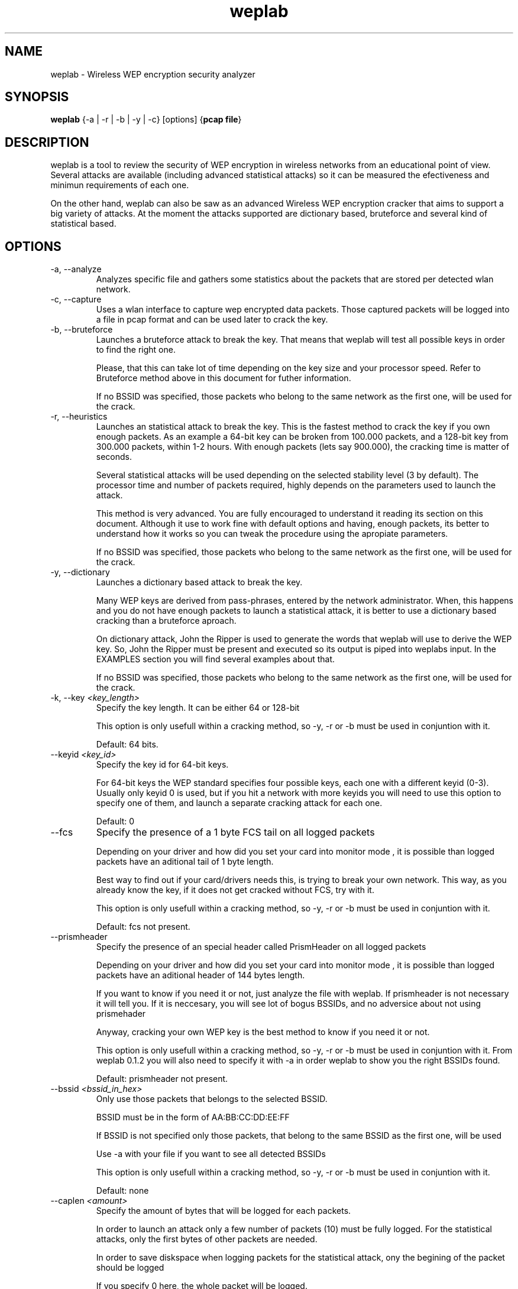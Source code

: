 .TH weplab 1   
.SH NAME
weplab \- Wireless WEP encryption security analyzer
.SH SYNOPSIS
\fBweplab\fR {\-a | \-r | \-b | \-y | \-c} [options] {\fBpcap file\fR}
.SH DESCRIPTION
weplab is a tool to review the security of WEP 
encryption in wireless networks from an educational point of view. 
Several attacks are available (including advanced statistical attacks)
so it can be measured the efectiveness and minimun requirements of
each one.
.PP
On the other hand, weplab can also be saw as 
an advanced Wireless WEP encryption cracker that aims to support a big variety
of attacks. At the moment the attacks supported are dictionary based, 
bruteforce and several kind of statistical based.
.SH OPTIONS
.TP 
\-a, \-\-analyze 
Analyzes specific file and gathers some statistics 
about the packets that are stored per detected wlan network.
.TP 
\-c, \-\-capture 
Uses a wlan interface to capture wep encrypted data packets.
Those captured packets will be logged into a file in pcap format and can be
used later to crack the key. 
.TP 
\-b, \-\-bruteforce 
Launches a bruteforce attack to break the key. That means
that weplab will test all possible keys in order to 
find the right one. 

Please, that this can take lot of time depending on the key size and your
processor speed. Refer to Bruteforce method above in this document for futher
information.

If no BSSID was specified, those packets who belong to the same network 
as the first one, will be used for the crack.
.TP 
\-r, \-\-heuristics 
Launches an statistical attack to break the key. This is the 
fastest method to crack the key if you own enough packets. As an example a
64\-bit key can be broken from 100.000 packets, and a 128\-bit key from 300.000
packets, within 1\-2 hours. With enough packets (lets say 900.000), the cracking
time is matter of seconds. 

Several statistical attacks will be used depending on the selected
stability level (3 by default). The processor time and number of packets 
required, highly depends on the parameters used to launch the attack.

This method is very advanced. You are fully encouraged to understand it
reading its section on this document. Although it use to work fine with default
options and having, enough packets, its better to understand how it works so 
you can tweak the procedure using the apropiate parameters.

If no BSSID was specified, those packets who belong to the same network 
as the first one, will be used for the crack.
.TP 
\-y, \-\-dictionary 
Launches a dictionary based attack to break the key.

Many WEP keys are derived from pass\-phrases, entered by the network
administrator. When, this happens and you do not have enough packets to 
launch a statistical attack, it is better to use a dictionary based cracking
than a bruteforce aproach.

On dictionary attack, John the Ripper is used to generate the words that 
weplab will use to derive the WEP key. So, John the Ripper must be present and
executed so its output is piped into weplabs input. In the EXAMPLES section
you will find several examples about that.

If no BSSID was specified, those packets who belong to the same network 
as the first one, will be used for the crack.
.TP 
\-k, \-\-key \fI<key_length>\fR
Specify the key length. It can be either 64 or 128\-bit

This option is only usefull within a cracking method, so \-y, \-r or \-b
must be used in conjuntion with it.

Default: 64 bits.
.TP 
\-\-keyid \fI<key_id>\fR
Specify the key id for 64\-bit keys.

For 64\-bit keys the WEP standard specifies four possible keys, each one
with a different keyid (0\-3). Usually only keyid 0 is used, but if you hit a 
network with more keyids you will need to use this option to specify one of
them, and launch a separate cracking attack for each one.

Default: 0
.TP 
\-\-fcs
Specify the presence of a 1 byte FCS tail on all logged 
packets

Depending on your driver and how did you set your card into monitor mode
, it is possible than logged packets have an aditional tail of 1 byte length.

Best way to find out if your card/drivers needs this, is trying to break
your own network. This way, as you already know the key, if it does not get
cracked without FCS, try with it.

This option is only usefull within a cracking method, so \-y, \-r or \-b
must be used in conjuntion with it.

Default: fcs not present.
.TP 
\-\-prismheader
Specify the presence of an special header called PrismHeader
on all logged packets

Depending on your driver and how did you set your card into monitor mode
, it is possible than logged packets have an aditional header of 144 bytes length.

If you want to know if you need it or not, just analyze the file with
weplab. If prismheader is not necessary it will tell you. If it is neccesary, you
will see lot of bogus BSSIDs, and no adversice about not using prismehader

Anyway, cracking your own WEP key is the best method to know if you need it
or not.

This option is only usefull within a cracking method, so \-y, \-r or \-b
must be used in conjuntion with it. From weplab 0.1.2 you will also need to specify
it with \-a in order weplab to show you the right BSSIDs found.

Default: prismheader not present.
.TP 
\-\-bssid \fI<bssid_in_hex>\fR
Only use those packets that belongs to the selected BSSID.

BSSID must be in the form of AA:BB:CC:DD:EE:FF

If BSSID is not specified only those packets, that belong to the same BSSID as
the first one, will be used

Use \-a with your file if you want to see all detected BSSIDs

This option is only usefull within a cracking method, so \-y, \-r or \-b
must be used in conjuntion with it.

Default: none
.TP 
\-\-caplen \fI<amount>\fR
Specify the amount of bytes that will be logged for each packets.

In order to launch an attack only a few number of packets (10) must be fully
logged. For the statistical attacks, only the first bytes of other packets are
needed. 

In order to save diskspace when logging packets for the statistical attack,
ony the begining of the packet should be logged

If you specify 0 here, the whole packet will be logged.

Please, notice that you will need to capture at least 10 packets behind this
amount (fully logged packets), as they will be needed for testing candidate keys 
within the cracking process.

Default: 1500
.TP 
\-i \fI<interface>\fR
Specifies the wireless interface that will be used to capture
packets.

weplab does not set the interface into monitor mode, so you must do it yourself
before capturing packets. Read the above to learn how to do it.
.TP 
\-m, \-\-multiprocess \fI<number>\fR
Specifies the number of threads that will be launched to 
take advantage of multiprocessors systems. If your microprocessor supports
hyperthreading please use the double of number of microprocessors.

For example, use \-m 4 if you own a dual P4 hyperthreading and \-m 2
if you own a dual processor P\-II machine.

At the moment this option does only work on bruteforce attack.

Default: 1
.TP 
\-\-ascii
When launching a bruteforce attack, it is faster to search
only ascii bytes if you are sure that the WEP key was generating from a pass
phrase using ascii direct\-mapping.

This way, each key byte will only be tested in the range of 00\-3F. As
the key\-space is smaller the attack is faster.
.TP 
\-\-perc \fI<probability>\fR
Specify the desired minimun probability for the statistical attack.
It means that at least enough candidate key bytes will be tested to fit this probability.

In order to fully understand this option you are encouraged to read carefully the 
"Statistical Attacks" caption, above in this document. 

Please note that the higher the minimun probability the slowest the attack. 
For most cases 50% is fine. You can increase to 60 or 70% if you get the KEY NOT FOUND with 50, but never
increase it to 100% because you will be waiting for ever.
.TP 
\-\-stability \fI<level>\fR
Specify the predefined set of statistical attacks based on their stability level. Not all 
the statistical attacks are stable (works fine) your every key. Some of them are more unstable than others.
This options allows you to launch only those attacks that meets the specified stability level.

Level can be from 1 to 5. The highest the more stable. I do not recomment you to go for level 1 because
it is too unstable to give you any results. By default level 3 is used. It is a good idea to change into level 2
if you have little unique IV and cracking with level 3 failed.

In the Statistical Attack caption, you will find a detailed list of the 17 attacks implemented with the
stability level of each one.
.TP 
\-\-attacks \fI#attack1,#attack2,#attack2\fR
This is the other way to select the statistical attacks that will be launched, without
using \-\-stability parameter. Only those attacks, whose number is selected here, will be used in the
statistical procedure.

The number of the attacks go from 1 to 17. Please, refer to the Statistical Attacks section for 
further information.
.TP 
\-\-debugkey \fI<key>\fR
if you want to test how a set of statistical attacks works with a known WEP key, then
this parameter will give you the oportunity to get the final result without going trhow all the possible
branches.

Using this option you tell weplab about the WEP key used to encrypt the packets. Only the real branch
will be followed and you will get the candidate list for each key byte.
.TP 
\-V 
Outputs version information and exists.
.TP 
\-h 
Displays command line parameters help.
.SH INSTALLATION
weplab does not need any special installation. It runs in userlevel and only requires the libpcap 
libraries (>=0.8) to be present.
For most functions weplab can be executed by any user, however for packet capture functionality it must be executed
by root.
.PP
if you are installing it from source code distribution, the configure script should be able to detect 
your proccessor type to optimize the code specifically for your platform.
.PP
At least 128 MB of free RAM memmory are required to run FMS statistical attack in weplab, 
64 MB of free ram for capturing packets, and nothing special for the other features.
.PP
Weplab is reported to work fine under GNU/Linux for intel, GNU/Linux for PPC and MacOSX.
.PP
Windows version cannot capture packets due to the lack of a opensource method to do it, but its
other features works fine. Please read Windows Platform section under Capture Packets caption for 
futher information about how to deal with this issue under Windows.
.SH "CAPTURING PACKETS"
First you will need to capture 802.11b encrypted packets to crack the wep key.
The way weplab cracks the key is using passive attacks to an already captured packet set.
.PP
To capture encrypted packets in a wireless network, your wireless card must be put 
in monitor mode. The way monitor mode is set is highly dependant on which card do you own, 
and which drivers are you using.
.PP
Explaining how to set monitor mode in your card is beyond the scope of this document, 
and sometimes involves patching the kernel or "hacking" the drivers. As an example, the 
following steps should be done in order to set monitor mode on a prism2 based card using 
wlan\-ng drivers.
.TP 
Initialization of the card.
prism2 and wlan\-ng

wlanctl\-ng wlan0 lnxreq_ifstate ifstate=enable

wlanctl\-ng wlan0 lnxreq_autojoin ssid=any authtype=opensystem 

orinoco : nothing special
.TP 
Enable the interface (wlan0 in the example, just change to eth0 if using orinoco)
ifconfig wlan0 up
.TP 
Setting monitor mode on desired channel (6 in the example).
prism2 and wlan\-ng

wlanctl\-ng wlan0 lnxreq_wlansniff channel=06 keepwepflags=false prismheader=false enable=true
(I dont know why, but sometimes this step must be taken twice :) )

orinoco and iwpriv

iwpriv eth0 monitor 2 6
.PP
There are a few things that must be done regardless of the card and drivers used.
.PP
1. The wireless card placed in monitor mode should accept encrypted packets and mark them 
as encrypted. In the example above, that's the purpose of the option keepwepflags=false in third step.
.PP
2. The interface must be enabled (up)
.PP
3. If your card is appending prism header or fcs "tail" to the packets, weplab needs to be 
told about it (with \-\-fcs or \-\-prismheader). Determining if this is necessary for your hardware 
will be explained later.
.PP
Now, to capture encrypted packets you can either use weplab, tcpdump, or a similar sniffer 
that logs packets in pcap format.
.PP
To do it with weplab, just use \-c. Interface must be specified with \-i

weplab \-\-debug 1 \-c \-i wlan0 ./packets.log

There is no need to log the entire packet, just the 802.11 header and the IV, but to verify 
possible canditate keys the whole packet encrypted payload must be present. That's why you must 
specify two files in weplab when using FMS attack. One file must have just 10 packets with the 
whole payload, and the other file contains weak packets that don't need to have payload logged.
.PP
So, in order to save disk space it is a good idea to log a few packets for key verification on 
one file, and then just log the first bytes of all other possible packets, to be used as possible 
weak packet for FMS attack.
.PP
You can specify maximun captured bytes per packet with \-\-caplen bytes

weplab \-c \-i wlan0 \-\-debug 1 ./verification_packets.logweplab \-c \-i wlan0 \-\-debug 1 \-\-caplen 100 ./weak_packets.log

Alternately, if your disk space is not so critical and you don't mind wasting a few 
extra seconds on loading the file later, these two steps can be joined into one.

weplab \-c \-i wlan0 \-\-debug 1 \-\-caplen 150 ./packets.log

Then this file can be used both for verification and weak packets.
.SH "ANALYZING PCAP FILE"
Before trying to crack the key using the already captured packets, it is a good 
idea to verify the file just to ensure that the packets were logged fine, and there are 
enough to perform the desired attack. 

weplab \-\-debug 1 \-a ./packets.log

You can try with \-\-prismheader or \-\-fcs, or both. 

weplab \-\-debug 1 \-a \-\-fcs ./packets.logweplab \-\-debug 1 \-a \-\-prismheader \-\-fcs ./packets.log

As explained above, prismheader is an special header that some cards and drivers 
add to all captured packets, and fcs is an special tail added to the captured packets by 
some drivers.
You can determine if your card/drivers needs \-\-fcs or \-\-prismheaders by using the FMS attack 
together with \-\-debugkey and a set of encrypted packets captured by your card where the wep 
key is known. This is explained later in the FMS attack section.
.SH "WEP KEY CRACKING."
At the moment weplab supports 2 main cracking methods: bruteforce and FMS statistical attack.
Before selecting the cracking method, the keysize should be specified. By default the keysize is 64. 
To crack a 128\-bit key, you must specify \-\-key 128
.SH "BRUTEFORCE CRACKING."
Bruteforce cracking means testing all possible keys to find the right one. 
That means that each key byte can take values from 0 to 255. So a quick calculus will reveal 
that for a 64 bits key the total combinations are 2^40, so at 100.000 c/s cracking the key 
will take you 4100061318 seconds maximun. 127 days working fulltime.
.PP
With a 128\-bit key the total combinations possible are 2^104, so at 100.000 c/s 
the total maximun amount of time will be 6520836420927105974 YEARS!!
I guess you will never try to launch a bruteforce attack to a 128\-bit key. 
Anyway, weplab gives you the possibility to do it ;)
.PP
You will need at least 10 full wep encrypted data captured packets in order 
to launch a bruteforce attack avoiding false positives.
.SH "DICTIONNARY CRACKING"
Guess what ? Users often use simple words as their WEP key. The dictionnary cracking 
mode gives you the ability to check if the WEP key isn't a so\-simple\-to\-guess word. Using 
this mode in addition to John\-the\-Ripper could produce some usefull results.
.PP
Weplab reads the dictionnary words from STDIN, so if you want statistics, you want 
be able to press SPACE. However, you'll have statistics printed on STDOUT every 10 seconds.
.PP
Dictionary cracking can use two different modes :
.PP
By default the classical algorithm (MD5 for 128 bits keys or one of 4 
keys for 40 bits keys) it is used. This mode is widely used on Access Points to generate 
keys from a passphrase.
.PP
Alternatively you can select Word to key with the "\-\-attack 2" option if you want 
weplab to use plaintext keys with NULL bytes appended (if needed) at the end of each 
word to fit the WEP key size.
This second mode is used on my system when I configure the WEP key using "iwconfig eth0 s:silly".
.SH "FMS STATISTICAL ATTACK"
Wireless networks WEP encryption is based on RC4 algorithm. RC4 has some weaknesses 
as Fluhrer, Mantin and Shamir described in 2001 with the paper "Weaknesses in the Key 
Scheduling Algorithm of RC4". The specific implementation of the RC4 algorithm in WEP makes 
possible its practical use. The initials of the authors gave it the name of FMS statistical 
cryptoanalysis.
.PP
In order to make this attack possible for breaking the encryption of wireless 
networks, lots of specific data wep encrypted packets, called weak packets, must be 
gathered. Soon after the paper was published, two tools appeared that implemented the FMS 
attack, but the set of weak packets that these tools use is just asmall subset of the total 
possible weak packets. As a result, the attack was not as practical to launch as it should be.
.PP
In February 2002, h1kari released the paper "Practical Exploitation of RC4 Weaknesses 
in WEP Environments". This describes the problem with the set of weak packets used by existing 
tools and suggest several optimization in the attack like attacking other bytes besides the 
first one. H1kari created a tool called dwepcrack that implements a part of these optimizations,
and runs under *BSD. Weplab uses FMS attack supporting the whole set of weak packets for 
attacking both the first and the second byte of the encrypted payload. Also some bruteforce 
and smart probabilistic based decisions are implemented within the FMS attack to make 
it more powerful, especially when you dont have enough packets to launch a 
straight\-forward attack.
.PP
But apart from that, the main purpose of weplab is to be an educational tool to help 
users understand the existing weaknesses in WEP and how can the be used to break the encryption 
key. Several command line parameters are implemented with this purpose.
.PP
Also, if you plan to test weplab cracking capacity with your own wireless lan, 
you can use \-\-debugkey. By using this option you tell weplab what your WEP key is 
(or at least a part of it), so weplab will skip all other branches when searching candidate 
key bytes in FMS attack.
.SH "NEW STATISTICAL ATTACKS"
New statistical attacks published on Netstumbler forum by Korek. These new attacks 
make possible to crack the key with even less than 500k.
.PP
Many thanks to Korek for this information. All the credit goes to you.
.SH EXAMPLES
Example 1. Cracking using FMS attack

You want to test the tool so you collect 1.5M packets from your own wireless LAN. 
You just want to know if weplab would be able to crack it.
You can use first \-\-debugkey. If you are using a 128\-bit key the right sintax would be: 
.PP
weplab \-r./packets.log \-\-debugkey 01:02:03:04:05:06:07:08:09:10:11:12:13 \-\-debug 1 
\-\-key 128 ./packets.log 
.PP
You should see the statistics and guesses for each byte of the key so you can see the viability 
of the attack. At the end you should see "key succesfully cracked". If you do not see such message, 
perhaps your captured packets have the FCS tail so it will be neccesary to issue \-\-fcs 
.PP
weplab \-r./packets.log \-\-debugkey 01:02:03:04:05:06:07:08:09:10:11:12:13 
\-\-fcs \-\-debug 1 \-\-key 128 ./packets.log 
.PP
Now can try with just a part of the key in debugkey. If the FMS is possible with these packets, 
weplab should be able to crack the key using just these bytes.
.PP
weplab \-r./packets.log \-\-debugkey 01:02:03:04:05:06 \-\-fcs \-\-debug 1 \-\-key 128 
\&./packets.log 
.PP
If it works you can try reducing the debugkey more. At the end you can try with 
no debugkey at all, as if it were a real attack. 
.PP
You can push ENTER key in any moment to get statistics of the work done.
.PP
Example 2. Cracking using bruteforce
.PP
To crack a 64\-bit key using normal bruteforce just issue the following command.
.PP
weplab \-\-debug 1 \-\-key 64 ./packets.log 
.PP
If you suspect that the key may be in plain ascii, do this:
.PP
weplab \-\-debug 1 \-\-key 64 \-\-ascii ./packets.log 
.PP
You can push ENTER key at any moment to get statistics of the work done.
.PP
Example 3. Capturing packets.
.PP
In order to capture packets you have to put your wireless card in monitor mode in the right channel. 
Be carefull to configure monitor mode to ignore WEP bit.
Once you have your card in monitor mode, you can capture packets using tcpdump or weplab \-c \-i interface
.PP
weplab \-c \-i wlan0 \-\-debug 1 \-\-caplen 150 ./packets.log 
.PP
You can push ENTER key at any moment to get statistics of the work done.
.PP
Example 4. Analyze an existing pcap file.
.PP
Weplab can also analyze a pcap file to the some statistics. Use \-a for this purpose. 
\-\-prismheader \-\-fcs can also be used.
.PP
weplab \-a \-\-debug 1 ./pcap.log
.PP
Example 5. Cracking a 64 WEP key using a dictionnary file with John the Ripper
.PP
john \-w:/path/to/my/big/dictionnaryfile \-rules \-stdout | weplab \-y \-d 1 \-\-key 64 capt.dump
.SH VERSION
This man page is correct for version 0.1.3 of weplab
.SH AUTHOR
weplab was created by Jose Ignacio Sanchez \- Topo[LB].
.PP
However other people have made contributions to the
project. In the AUTHORS file within the distribution package, you will find them.
.PP
Any new contribution in form of documentation translation, new feature development, bug fixing, and so on,
will be welcome

